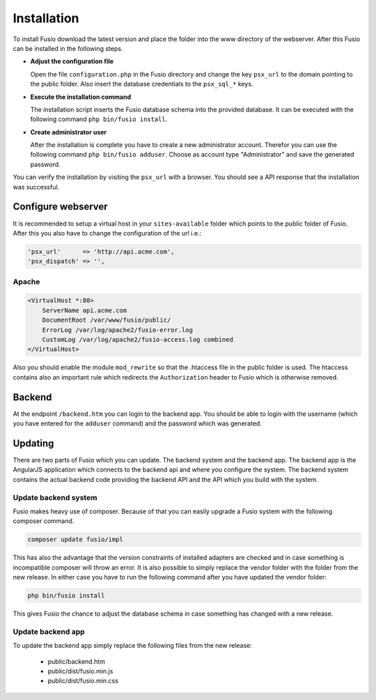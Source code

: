 
Installation
============

To install Fusio download the latest version and place the folder into the www 
directory of the webserver. After this Fusio can be installed in the following 
steps.

* **Adjust the configuration file**

  Open the file ``configuration.php`` in the Fusio directory and change the key 
  ``psx_url`` to the domain pointing to the public folder. Also insert the 
  database credentials to the ``psx_sql_*`` keys.
* **Execute the installation command**

  The installation script inserts the Fusio database schema into the provided 
  database. It can be executed with the following command 
  ``php bin/fusio install``.
* **Create administrator user**

  After the installation is complete you have to create a new administrator 
  account. Therefor you can use the following command ``php bin/fusio adduser``. 
  Choose as account type "Administrator" and save the generated password.

You can verify the installation by visiting the ``psx_url`` with a browser. You
should see a API response that the installation was successful.

Configure webserver
-------------------

It is recommended to setup a virtual host in your ``sites-available`` folder 
which points to the public folder of Fusio. After this you also have to change 
the configuration of the url i.e.:

.. code-block:: text

    'psx_url'      => 'http://api.acme.com',
    'psx_dispatch' => '',

Apache
^^^^^^

.. code-block:: text

    <VirtualHost *:80>
        ServerName api.acme.com
        DocumentRoot /var/www/fusio/public/
        ErrorLog /var/log/apache2/fusio-error.log
        CustomLog /var/log/apache2/fusio-access.log combined
    </VirtualHost>

Also you should enable the module ``mod_rewrite`` so that the .htaccess file in 
the public folder is used. The htaccess contains also an important rule which 
redirects the ``Authorization`` header to Fusio which is otherwise removed.

Backend
-------

At the endpoint ``/backend.htm`` you can login to the backend app. You should
be able to login with the username (which you have entered for the ``adduser``
command) and the password which was generated. 


Updating
--------

There are two parts of Fusio which you can update. The backend system and the 
backend app. The backend app is the AngularJS application which connects
to the backend api and where you configure the system. The backend system 
contains the actual backend code providing the backend API and the API which you 
build with the system.

Update backend system
^^^^^^^^^^^^^^^^^^^^^

Fusio makes heavy use of composer. Because of that you can easily upgrade a 
Fusio system with the following composer command.

.. code-block:: text

    composer update fusio/impl

This has also the advantage that the version constraints of installed adapters
are checked and in case something is incompatible composer will throw an error.
It is also possible to simply replace the vendor folder with the folder from the
new release. In either case you have to run the following command after you have
updated the vendor folder:

.. code-block:: text

    php bin/fusio install

This gives Fusio the chance to adjust the database schema in case something has
changed with a new release.

Update backend app
^^^^^^^^^^^^^^^^^^

To update the backend app simply replace the following files from the new 
release:

 * public/backend.htm
 * public/dist/fusio.min.js
 * public/dist/fusio.min.css

